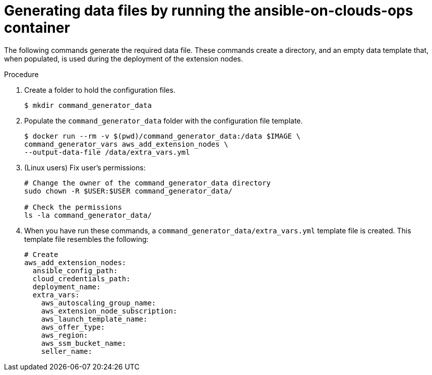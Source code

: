 [id="proc-aws-generate-add-data-files"]

= Generating data files by running the ansible-on-clouds-ops container

The following commands generate the required data file.
These commands create a directory, and  an empty data template that, when populated, is used during the deployment of the extension nodes.

.Procedure
. Create a folder to hold the configuration files.
+
[literal, options="nowrap" subs="+attributes"]
----
$ mkdir command_generator_data
----
. Populate the `command_generator_data` folder with the configuration file template.
+
[literal, options="nowrap" subs="+attributes"]
----
$ docker run --rm -v $(pwd)/command_generator_data:/data $IMAGE \
command_generator_vars aws_add_extension_nodes \
--output-data-file /data/extra_vars.yml
----

. (Linux users) Fix user's permissions:
[literal, options="nowrap" subs="+attributes"]
+
----
# Change the owner of the command_generator_data directory
sudo chown -R $USER:$USER command_generator_data/

# Check the permissions
ls -la command_generator_data/
----

. When you have run these commands, a `command_generator_data/extra_vars.yml` template file is created.
This template file resembles the following:
+
[literal, options="nowrap" subs="+attributes"]
----
# Create
aws_add_extension_nodes:
  ansible_config_path:
  cloud_credentials_path:
  deployment_name:
  extra_vars:
    aws_autoscaling_group_name:
    aws_extension_node_subscription:
    aws_launch_template_name:
    aws_offer_type:
    aws_region:
    aws_ssm_bucket_name:
    seller_name:
----